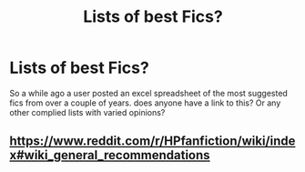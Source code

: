 #+TITLE: Lists of best Fics?

* Lists of best Fics?
:PROPERTIES:
:Author: noblehouseofpancakes
:Score: 0
:DateUnix: 1526811609.0
:DateShort: 2018-May-20
:FlairText: Request
:END:
So a while ago a user posted an excel spreadsheet of the most suggested fics from over a couple of years. does anyone have a link to this? Or any other complied lists with varied opinions?


** [[https://www.reddit.com/r/HPfanfiction/wiki/index#wiki_general_recommendations]]
:PROPERTIES:
:Author: A2i9
:Score: 4
:DateUnix: 1526811803.0
:DateShort: 2018-May-20
:END:
